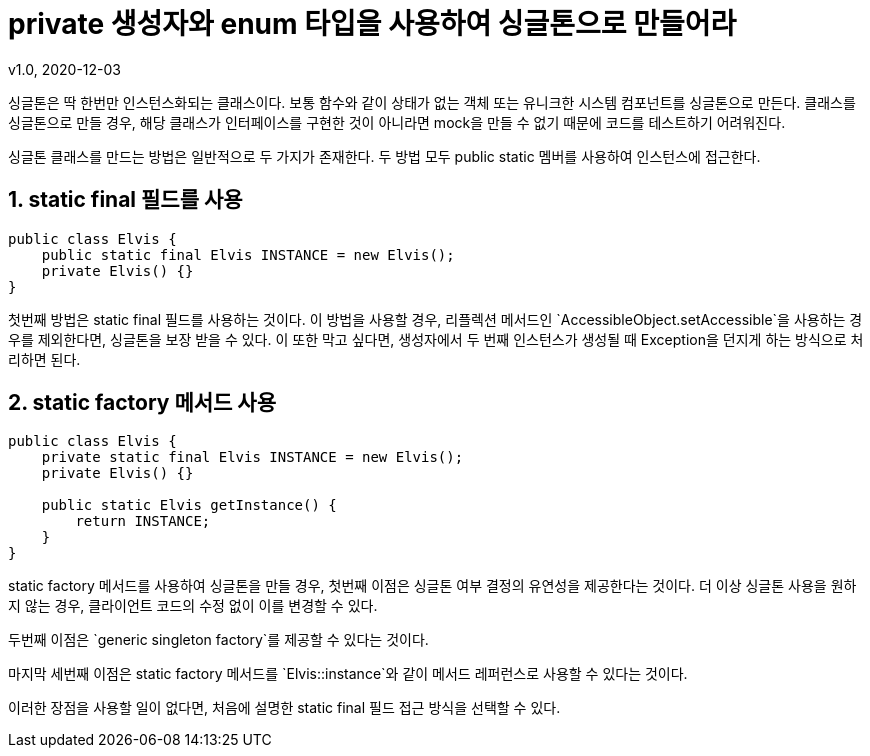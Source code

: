 = private 생성자와 enum 타입을 사용하여 싱글톤으로 만들어라
v1.0, 2020-12-03

싱글톤은 딱 한번만 인스턴스화되는 클래스이다.
보통 함수와 같이 상태가 없는 객체 또는 유니크한 시스템 컴포넌트를 싱글톤으로 만든다.
클래스를 싱글톤으로 만들 경우, 해당 클래스가 인터페이스를 구현한 것이 아니라면 mock을 만들 수 없기 때문에 코드를 테스트하기 어려워진다.

싱글톤 클래스를 만드는 방법은 일반적으로 두 가지가 존재한다.
두 방법 모두 public static 멤버를 사용하여 인스턴스에 접근한다.

== 1. static final 필드를 사용

[source,java]
----
public class Elvis {
    public static final Elvis INSTANCE = new Elvis();
    private Elvis() {}
}
----

첫번째 방법은 static final 필드를 사용하는 것이다.
이 방법을 사용할 경우, 리플렉션 메서드인 `AccessibleObject.setAccessible`을 사용하는 경우를 제외한다면, 싱글톤을 보장 받을 수 있다. 이 또한 막고 싶다면, 생성자에서 두 번째 인스턴스가 생성될 때 Exception을 던지게 하는 방식으로 처리하면 된다.

== 2. static factory 메서드 사용

[source,java]
----
public class Elvis {
    private static final Elvis INSTANCE = new Elvis();
    private Elvis() {}

    public static Elvis getInstance() {
        return INSTANCE;
    }
}
----

static factory 메서드를 사용하여 싱글톤을 만들 경우, 첫번째 이점은 싱글톤 여부 결정의 유연성을 제공한다는 것이다. 더 이상 싱글톤 사용을 원하지 않는 경우, 클라이언트 코드의 수정 없이 이를 변경할 수 있다.

두번째 이점은 `generic singleton factory`를 제공할 수 있다는 것이다.

마지막 세번째 이점은 static factory 메서드를 `Elvis::instance`와 같이 메서드 레퍼런스로 사용할 수 있다는 것이다.

이러한 장점을 사용할 일이 없다면, 처음에 설명한 static final 필드 접근 방식을 선택할 수 있다.